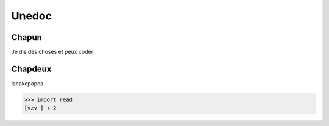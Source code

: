Unedoc
======

Chapun
------

Je dis des choses et peux coder

Chapdeux
--------

lacakcpapca

>>> import read
[vzv ] + 2

